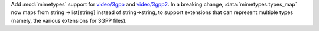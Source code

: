 Add :mod:`mimetypes` support for `video/3gpp`_ and `video/3gpp2`_.
In a breaking change, :data:`mimetypes.types_map` now maps from
string ->list[string] instead of string->string, to support extensions that can
represent multiple types (namely, the various extensions for 3GPP files).

.. _video/3gpp: https://www.iana.org/assignments/media-types/video/3gpp
.. _video/3gpp2: https://www.iana.org/assignments/media-types/video/3gpp2
